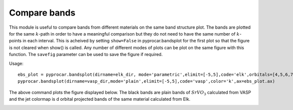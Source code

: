 .. _comparebands:

Compare bands
=============

This module is useful to compare bands from different materials on the same band structure plot. The bands are plotted for the same :math:`k`-path in order to have a meaningful comparison but they do not need to have the same number of :math:`k`-points in each interval.
This is acheived by setting ``show=False`` in pyprocar.bandsplot for the first plot so that the figure is not cleared when show() is called. Any number of different modes of plots can be plot on the same figure with this function. The ``savefig`` parameter can be used to save the figure if required. 

Usage::

    ebs_plot = pyprocar.bandsplot(dirname=elk_dir, mode='parametric',elimit=[-5,5],code='elk',orbitals=[4,5,6,7,8], show=False)
    pyprocar.bandsplot(dirname=vasp_dir,mode='plain',elimit=[-5,5],code='vasp',color='k',ax=ebs_plot.ax)

The above command plots the figure displayed below. The black bands are plain bands of :math:`SrVO_3` calculated from VASP and the jet colormap is d orbital projected bands of the same material calculated from Elk.

.. image:: ../images/ElkvsVASP.png     
